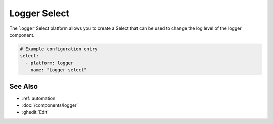 Logger Select
=============

.. seo::
    :description: Instructions for setting up a logger select in ESPHome.
    :image: description.svg

The ``logger`` Select platform allows you to create a Select that can be used to change the log level of the logger component.

.. code-block:: yaml

    # Example configuration entry
    select:
      - platform: logger
        name: "Logger select"


See Also
--------

- :ref:`automation`
- :doc:`/components/logger`
- :ghedit:`Edit`
